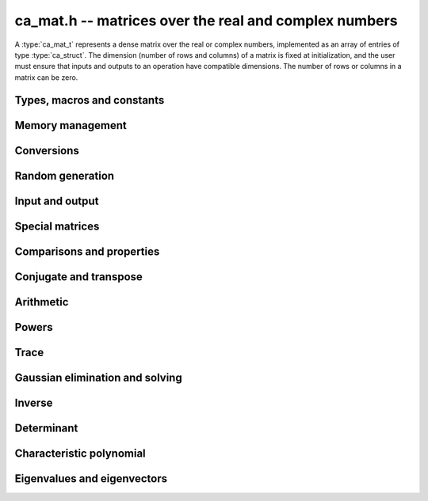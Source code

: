 .. _ca-mat:

**ca_mat.h** -- matrices over the real and complex numbers
===============================================================================

A :type:`ca_mat_t` represents a dense matrix over the real or
complex numbers,
implemented as an array of entries of type :type:`ca_struct`.
The dimension (number of rows and columns) of a matrix is fixed at
initialization, and the user must ensure that inputs and outputs to
an operation have compatible dimensions. The number of rows or columns
in a matrix can be zero.

Types, macros and constants
-------------------------------------------------------------------------------

.. type:: ca_mat_struct

.. type:: ca_mat_t

    Contains a pointer to a flat array of the entries (*entries*), an array of
    pointers to the start of each row (*rows*), and the number of rows (*r*)
    and columns (*c*).

    A *ca_mat_t* is defined as an array of length one of type
    *ca_mat_struct*, permitting a *ca_mat_t* to
    be passed by reference.

.. macro:: ca_mat_entry(mat, i, j)

    Macro giving a pointer to the entry at row *i* and column *j*.

.. macro:: ca_mat_nrows(mat)

    Returns the number of rows of the matrix.

.. macro:: ca_mat_ncols(mat)

    Returns the number of columns of the matrix.

.. function:: ca_ptr ca_mat_entry_ptr(ca_mat_t mat, slong i, slong j)

    Returns a pointer to the entry at row *i* and column *j*.
    Equivalent to :macro:`ca_mat_entry` but implemented as a function.

Memory management
-------------------------------------------------------------------------------

.. function:: void ca_mat_init(ca_mat_t mat, slong r, slong c, ca_ctx_t ctx)

    Initializes the matrix, setting it to the zero matrix with *r* rows
    and *c* columns.

.. function:: void ca_mat_clear(ca_mat_t mat, ca_ctx_t ctx)

    Clears the matrix, deallocating all entries.

.. function:: void ca_mat_swap(ca_mat_t mat1, ca_mat_t mat2, ca_ctx_t ctx)

    Efficiently swaps *mat1* and *mat2*.

.. function:: void ca_mat_window_init(ca_mat_t window, const ca_mat_t mat, slong r1, slong c1, slong r2, slong c2, ca_ctx_t ctx)

    Initializes *window* to a window matrix into the submatrix of *mat*
    starting at the corner at row *r1* and column *c1* (inclusive) and ending
    at row *r2* and column *c2* (exclusive).

.. function:: void ca_mat_window_clear(ca_mat_t window, ca_ctx_t ctx)

    Frees the window matrix.

Conversions
-------------------------------------------------------------------------------

.. function:: void ca_mat_set(ca_mat_t dest, const ca_mat_t src, ca_ctx_t ctx)
              void ca_mat_set_fmpz_mat(ca_mat_t dest, const fmpz_mat_t src, ca_ctx_t ctx)
              void ca_mat_set_fmpq_mat(ca_mat_t dest, const fmpq_mat_t src, ca_ctx_t ctx)

    Sets *dest* to *src*. The operands must have identical dimensions.

Random generation
-------------------------------------------------------------------------------

.. function:: void ca_mat_randtest(ca_mat_t mat, flint_rand_t state, slong depth, slong bits, ca_ctx_t ctx)

    Sets *mat* to a random matrix with entries having complexity up to
    *depth* and *bits* (see :func:`ca_randtest`).

.. function:: void ca_mat_randtest_rational(ca_mat_t mat, flint_rand_t state, slong bits, ca_ctx_t ctx)

    Sets *mat* to a random rational matrix with entries up to *bits* bits in size.

.. function:: void ca_mat_randops(ca_mat_t mat, flint_rand_t state, slong count, ca_ctx_t ctx)

    Randomizes *mat* in-place by performing elementary row or column operations.
    More precisely, at most count random additions or subtractions of distinct
    rows and columns will be performed. This leaves the rank (and for square matrices,
    the determinant) unchanged.

Input and output
-------------------------------------------------------------------------------

.. function:: void ca_mat_print(const ca_mat_t mat, ca_ctx_t ctx)

    Prints *mat* to standard output. The entries are printed on separate lines.

.. function:: void ca_mat_printn(const ca_mat_t mat, slong digits, ca_ctx_t ctx)

    Prints a decimal representation of *mat* with precision specified by *digits*.
    The entries are comma-separated with square brackets and comma separation
    for the rows.

Special matrices
-------------------------------------------------------------------------------

.. function:: void ca_mat_zero(ca_mat_t mat, ca_ctx_t ctx)

    Sets all entries in *mat* to zero.

.. function:: void ca_mat_one(ca_mat_t mat, ca_ctx_t ctx)

    Sets the entries on the main diagonal of *mat* to one, and
    all other entries to zero.

.. function:: void ca_mat_ones(ca_mat_t mat, ca_ctx_t ctx)

    Sets all entries in *mat* to one.

.. function:: void ca_mat_pascal(ca_mat_t mat, int triangular, ca_ctx_t ctx)

    Sets *mat* to a Pascal matrix, whose entries are binomial coefficients.
    If *triangular* is 0, constructs a full symmetric matrix
    with the rows of Pascal's triangle as successive antidiagonals.
    If *triangular* is 1, constructs the upper triangular matrix with
    the rows of Pascal's triangle as columns, and if *triangular* is -1,
    constructs the lower triangular matrix with the rows of Pascal's
    triangle as rows.

.. function:: void ca_mat_stirling(ca_mat_t mat, int kind, ca_ctx_t ctx)

    Sets *mat* to a Stirling matrix, whose entries are Stirling numbers.
    If *kind* is 0, the entries are set to the unsigned Stirling numbers
    of the first kind. If *kind* is 1, the entries are set to the signed
    Stirling numbers of the first kind. If *kind* is 2, the entries are
    set to the Stirling numbers of the second kind.

.. function:: void ca_mat_hilbert(ca_mat_t mat, ca_ctx_t ctx)

    Sets *mat* to the Hilbert matrix, which has entries `A_{i,j} = 1/(i+j+1)`.

.. function:: void ca_mat_dft(ca_mat_t mat, int type, ca_ctx_t ctx)

    Sets *mat* to the DFT (discrete Fourier transform) matrix of order *n*
    where *n* is the smallest dimension of *mat* (if *mat* is not square,
    the matrix is extended periodically along the larger dimension).
    The *type* parameter selects between four different versions
    of the DFT matrix (in which `\omega = e^{2\pi i/n}`):

    * Type 0 -- entries `A_{j,k} = \omega^{-jk}`
    * Type 1 -- entries `A_{j,k} = \omega^{jk} / n`
    * Type 2 -- entries `A_{j,k} = \omega^{-jk} / \sqrt{n}`
    * Type 3 -- entries `A_{j,k} = \omega^{jk} / \sqrt{n}`

    The type 0 and 1 matrices are inverse pairs, and similarly for the
    type 2 and 3 matrices.

Comparisons and properties
-------------------------------------------------------------------------------

.. function:: truth_t ca_mat_check_equal(const ca_mat_t A, const ca_mat_t B, ca_ctx_t ctx)

    Compares *A* and *B* for equality.

.. function:: truth_t ca_mat_check_is_zero(const ca_mat_t A, ca_ctx_t ctx)

    Tests if *A* is the zero matrix.

.. function:: truth_t ca_mat_check_is_one(const ca_mat_t A, ca_ctx_t ctx)

    Tests if *A* has ones on the main diagonal and zeros elsewhere.

Conjugate and transpose
-------------------------------------------------------------------------------

.. function:: void ca_mat_transpose(ca_mat_t res, const ca_mat_t A, ca_ctx_t ctx)

    Sets *res* to the transpose of *A*.

.. function:: void ca_mat_conjugate(ca_mat_t res, const ca_mat_t A, ca_ctx_t ctx)

    Sets *res* to the entrywise complex conjugate of *A*.

.. function:: void ca_mat_conjugate_transpose(ca_mat_t res, const ca_mat_t A, ca_ctx_t ctx)

    Sets *res* to the conjugate transpose (Hermitian transpose) of *A*.

Arithmetic
-------------------------------------------------------------------------------

.. function:: void ca_mat_neg(ca_mat_t res, const ca_mat_t A, ca_ctx_t ctx)

    Sets *res* to the negation of *A*.

.. function:: void ca_mat_add(ca_mat_t res, const ca_mat_t A, const ca_mat_t B, ca_ctx_t ctx)

    Sets *res* to the sum of *A* and *B*.

.. function:: void ca_mat_sub(ca_mat_t res, const ca_mat_t A, const ca_mat_t B, ca_ctx_t ctx)

    Sets *res* to the difference of *A* and *B*.

.. function:: void ca_mat_mul(ca_mat_t C, const ca_mat_t A, const ca_mat_t B, ca_ctx_t ctx)

    Sets *res* to the matrix product of *A* and *B*.

.. function:: void ca_mat_mul_si(ca_mat_t B, const ca_mat_t A, slong c, ca_ctx_t ctx)
              void ca_mat_mul_fmpz(ca_mat_t B, const ca_mat_t A, const fmpz_t c, ca_ctx_t ctx)
              void ca_mat_mul_fmpq(ca_mat_t B, const ca_mat_t A, const fmpq_t c, ca_ctx_t ctx)
              void ca_mat_mul_ca(ca_mat_t B, const ca_mat_t A, const ca_t c, ca_ctx_t ctx)

    Sets *B* to *A* multiplied by the scalar *c*.

.. function:: void ca_mat_div_si(ca_mat_t B, const ca_mat_t A, slong c, ca_ctx_t ctx)
              void ca_mat_div_fmpz(ca_mat_t B, const ca_mat_t A, const fmpz_t c, ca_ctx_t ctx)
              void ca_mat_div_fmpq(ca_mat_t B, const ca_mat_t A, const fmpq_t c, ca_ctx_t ctx)
              void ca_mat_div_ca(ca_mat_t B, const ca_mat_t A, const ca_t c, ca_ctx_t ctx)

    Sets *B* to *A* divided by the scalar *c*.

Powers
-------------------------------------------------------------------------------

.. function:: void ca_mat_sqr(ca_mat_t B, const ca_mat_t A, ca_ctx_t ctx)

    Sets *B* to the square of *A*.

.. function:: void ca_mat_pow_ui_binexp(ca_mat_t B, const ca_mat_t A, ulong exp, ca_ctx_t ctx)

    Sets *B* to *A* raised to the power *exp*, evaluated using
    binary exponentiation.


Trace
-------------------------------------------------------------------------------

.. function:: void ca_mat_trace(ca_t trace, const ca_mat_t mat, ca_ctx_t ctx)

    Sets *trace* to the sum of the entries on the main diagonal of *mat*.


Gaussian elimination and solving
-------------------------------------------------------------------------------

.. function:: truth_t ca_mat_find_pivot(slong * pivot_row, const ca_mat_t mat, slong start_row, slong end_row, slong column, ca_ctx_t ctx)

    Attempts to find a nonzero entry in *mat* with column index *column*
    and row index between *start_row* (inclusive) and *end_row* (exclusive).

    If the return value is ``T_TRUE``, such an element exists,
    and *pivot_row* is set to the row index.
    If the return value is ``T_FALSE``, no such element exists
    (all entries in this part of the column are zero).
    If the return value is ``T_UNKNOWN``, it is unknown whether such
    an element exists (zero certification failed).

.. function:: int ca_mat_lu_classical(slong * rank, slong * P, ca_mat_t LU, const ca_mat_t A, int rank_check, ca_ctx_t ctx)
              int ca_mat_lu_recursive(slong * rank, slong * P, ca_mat_t LU, const ca_mat_t A, int rank_check, ca_ctx_t ctx)
              int ca_mat_lu(slong * rank, slong * P, ca_mat_t LU, const ca_mat_t A, int rank_check, ca_ctx_t ctx)

    Computes a generalized LU decomposition `LU = PA` of a given
    matrix *A*, writing the rank of *A* to *rank*.

    If *A* is a nonsingular square matrix, *LU* will be set to
    a unit diagonal lower triangular matrix *L* and an upper
    triangular matrix *U* (the diagonal of *L* will not be stored
    explicitly).

    If *A* is an arbitrary matrix of rank *r*, *U* will be in row
    echelon form having *r* nonzero rows, and *L* will be lower
    triangular but truncated to *r* columns, having implicit ones on
    the *r* first entries of the main diagonal. All other entries will
    be zero.

    If a nonzero value for ``rank_check`` is passed, the function
    will abandon the output matrix in an undefined state and set
    the rank to 0 if *A* is detected to be rank-deficient.

    The algorithm can fail if it fails to certify that a pivot
    element is zero or nonzero, in which case the correct rank
    cannot be determined.
    The return value is 1 on success and 0 on failure. On failure,
    the data in the output variables
    ``rank``, ``P`` and ``LU`` will be meaningless.

    The *classical* version uses iterative Gaussian elimination.
    The *recursive* version uses a block recursive algorithm
    to take advantage of fast matrix multiplication.

.. function:: int ca_mat_rref(slong * rank, ca_mat_t R, const ca_mat_t A, ca_ctx_t ctx)

    Computes the reduced row echelon form (RREF) of a given matrix.
    On success, sets *R* to the RREF of *A*, writes the rank to
    *rank*, and returns 1. On failure to certify the correct rank,
    returns 0, leaving the data in ``rank`` and ``R`` meaningless.

.. function:: truth_t ca_mat_nonsingular_lu(slong * P, ca_mat_t LU, const ca_mat_t A, ca_ctx_t ctx)

    Given a square matrix *A*, attempts to prove invertibility of *A* and
    compute a LU decomposition `PLU = A`
    using Gaussian elimination with partial pivoting.
    The input and output matrices can be the same, performing the
    decomposition in-place.
    Entry `i` in the permutation vector *P* is set to the row index in
    the input matrix corresponding to row `i` in the output matrix.

    If *A* can be proved to be invertible/nonsingular, returns ``T_TRUE`` and sets *P* and *LU* to a LU decomposition `A = PLU`.
    If *A* can be proved to be singular, returns ``T_FALSE``.
    If *A* cannot be proved to be either singular or nonsingular, returns ``T_UNKNOWN``.
    When the return value is ``T_FALSE`` or ``T_UNKNOWN``, the
    LU factorization is not completed and the values of
    *P* and *LU* are arbitrary.

.. function:: truth_t ca_mat_nonsingular_fflu(slong * P, ca_mat_t LU, ca_t det, const ca_mat_t A, ca_ctx_t ctx)

    Similar to :func:`ca_mat_nonsingular_lu`, but computes a fraction-free
    LU decomposition using the Bareiss algorithm.
    The denominator is written to *det*.
    Note that despite being "fraction-free", this algorithm may
    introduce fractions due to incomplete symbolic simplifications.

.. function:: truth_t ca_mat_nonsingular_solve_lu(ca_mat_t X, const ca_mat_t A, const ca_mat_t B, ca_ctx_t ctx)
              truth_t ca_mat_nonsingular_solve(ca_mat_t X, const ca_mat_t A, const ca_mat_t B, ca_ctx_t ctx)

    Determines if the square matrix *A* is nonsingular, and if successful,
    solves `AX = B` and returns ``T_TRUE``.
    Returns ``T_FALSE`` if *A* is singular, and ``T_UNKNOWN`` if the
    rank of *A* cannot be determined.

.. function:: void ca_mat_solve_tril_classical(ca_mat_t X, const ca_mat_t L, const ca_mat_t B, int unit, ca_ctx_t ctx)
              void ca_mat_solve_tril_recursive(ca_mat_t X, const ca_mat_t L, const ca_mat_t B, int unit, ca_ctx_t ctx)
              void ca_mat_solve_tril(ca_mat_t X, const ca_mat_t L, const ca_mat_t B, int unit, ca_ctx_t ctx)
              void ca_mat_solve_triu_classical(ca_mat_t X, const ca_mat_t U, const ca_mat_t B, int unit, ca_ctx_t ctx)
              void ca_mat_solve_triu_recursive(ca_mat_t X, const ca_mat_t U, const ca_mat_t B, int unit, ca_ctx_t ctx)
              void ca_mat_solve_triu(ca_mat_t X, const ca_mat_t U, const ca_mat_t B, int unit, ca_ctx_t ctx)

    Solves the lower triangular system `LX = B` or the upper triangular system
    `UX = B`, respectively. It is assumed (not checked) that the diagonal
    entries are nonzero. If *unit* is set, the main diagonal of *L* or *U*
    is taken to consist of all ones, and in that case the actual entries on
    the diagonal are not read at all and can contain other data.

    The *classical* versions perform the computations iteratively while the
    *recursive* versions perform the computations in a block recursive
    way to benefit from fast matrix multiplication. The default versions
    choose an algorithm automatically.

.. function:: void ca_mat_solve_lu_precomp(ca_mat_t X, const slong * P, const ca_mat_t A, const ca_mat_t B, ca_ctx_t ctx)

    Solves `AX = B` given the precomputed nonsingular LU decomposition `A = PLU`.
    The matrices `X` and `B` are allowed to be aliased with each other,
    but `X` is not allowed to be aliased with `LU`.

Inverse
-------------------------------------------------------------------------------

.. function:: truth_t ca_mat_inv(ca_mat_t X, const ca_mat_t A, ca_ctx_t ctx)

    Determines if the square matrix *A* is nonsingular, and if successful,
    sets `X = A^{-1}` and returns ``T_TRUE``.
    Returns ``T_FALSE`` if *A* is singular, and ``T_UNKNOWN`` if the
    rank of *A* cannot be determined.

Determinant
-------------------------------------------------------------------------------

.. function:: void ca_mat_det_berkowitz(ca_t det, const ca_mat_t A, ca_ctx_t ctx)
              int ca_mat_det_lu(ca_t det, const ca_mat_t A, ca_ctx_t ctx)
              int ca_mat_det_bareiss(ca_t det, const ca_mat_t A, ca_ctx_t ctx)
              void ca_mat_det_cofactor(ca_t det, const ca_mat_t A, ca_ctx_t ctx)
              void ca_mat_det(ca_t det, const ca_mat_t A, ca_ctx_t ctx)

    Sets *det* to the determinant of the square matrix *A*.
    Various algorithms are available:

    * The *berkowitz* version uses the division-free Berkowitz algorithm
      performing `O(n^4)` operations. Since no zero tests are required, it
      is guaranteed to succeed.

    * The *cofactor* version performs cofactor expansion. This is currently
      only supported for matrices up to size 4.

    * The *lu* and *bareiss* versions use rational LU decomposition
      and fraction-free LU decomposition (Bareiss algorithm) respectively,
      requiring `O(n^3)` operations. These algorithms can fail if zero
      certification fails (see :func:`ca_mat_nonsingular_lu`); they
      return 1 for success and 0 for failure.
      Note that the Bareiss algorithm, despite being "fraction-free",
      may introduce fractions due to incomplete symbolic simplifications.

    The default function chooses an algorithm automatically.
    It will, in addition, recognize trivially rational and integer
    matrices and evaluate those determinants using
    :type:`fmpq_mat_t` or :type:`fmpz_mat_t`.

    The various algorithms can produce different symbolic
    forms of the same determinant. Which algorithm performs better
    depends strongly and sometimes
    unpredictably on the structure of the matrix and the fields of


Characteristic polynomial
-------------------------------------------------------------------------------

.. function:: void _ca_mat_charpoly(ca_ptr cp, const ca_mat_t mat, ca_ctx_t ctx)

.. function:: void ca_mat_charpoly(ca_poly_t cp, const ca_mat_t mat, ca_ctx_t ctx)

    Sets *poly* to the characteristic polynomial of *mat* which must be
    a square matrix. If the matrix has *n* rows, the underscore method
    requires space for `n + 1` output coefficients.
    Employs the division-free Berkowitz algorithm using
    `O(n^4)` operations.

.. function:: int ca_mat_companion(ca_mat_t mat, const ca_poly_t poly, ca_ctx_t ctx)

    Sets *mat* to the companion matrix of *poly*.
    This function verifies that the leading coefficient of *poly*
    is provably nonzero and that the output matrix has the right size,
    returning 1 on success.
    It returns 0 if the leading coefficient of *poly* cannot be
    proved nonzero or if the size of the output matrix does not match.


Eigenvalues and eigenvectors
-------------------------------------------------------------------------------

.. function:: int ca_mat_eigenvalues(ca_vec_t lambda, ulong * exp, ca_mat_t mat, ca_ctx_t ctx)

    Attempts to compute all complex eigenvalues of the given matrix *mat*.
    On success, returns 1 and sets *lambda* to the distinct eigenvalues
    with corresponding multiplicities in *exp*.
    The eigenvalues are returned in arbitrary order.
    On failure, returns 0 and leaves the values in *lambda* and *exp*
    arbitrary.

    This function effectively computes the characteristic polynomial
    and then calls :type:`ca_poly_roots`.
